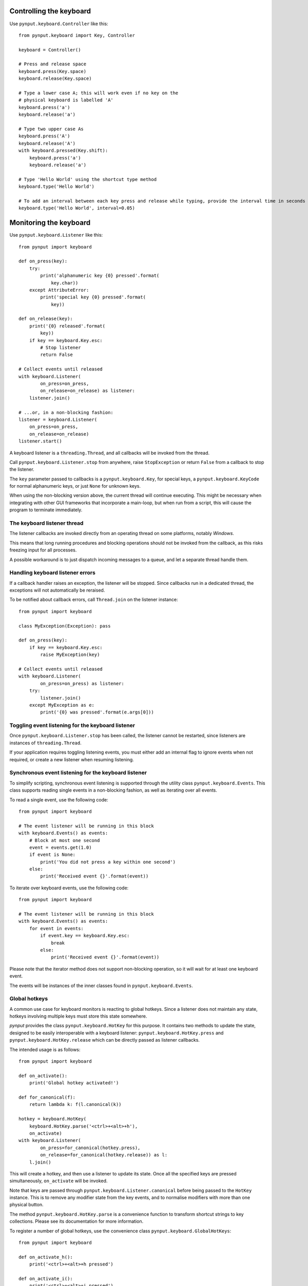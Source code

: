 Controlling the keyboard
------------------------

Use ``pynput.keyboard.Controller`` like this::

    from pynput.keyboard import Key, Controller

    keyboard = Controller()

    # Press and release space
    keyboard.press(Key.space)
    keyboard.release(Key.space)

    # Type a lower case A; this will work even if no key on the
    # physical keyboard is labelled 'A'
    keyboard.press('a')
    keyboard.release('a')

    # Type two upper case As
    keyboard.press('A')
    keyboard.release('A')
    with keyboard.pressed(Key.shift):
        keyboard.press('a')
        keyboard.release('a')

    # Type 'Hello World' using the shortcut type method
    keyboard.type('Hello World')

    # To add an interval between each key press and release while typing, provide the interval time in seconds like this
    keyboard.type('Hello World', interval=0.05)


Monitoring the keyboard
-----------------------

Use ``pynput.keyboard.Listener`` like this::

    from pynput import keyboard

    def on_press(key):
        try:
            print('alphanumeric key {0} pressed'.format(
                key.char))
        except AttributeError:
            print('special key {0} pressed'.format(
                key))

    def on_release(key):
        print('{0} released'.format(
            key))
        if key == keyboard.Key.esc:
            # Stop listener
            return False

    # Collect events until released
    with keyboard.Listener(
            on_press=on_press,
            on_release=on_release) as listener:
        listener.join()

    # ...or, in a non-blocking fashion:
    listener = keyboard.Listener(
        on_press=on_press,
        on_release=on_release)
    listener.start()

A keyboard listener is a ``threading.Thread``, and all callbacks will be
invoked from the thread.

Call ``pynput.keyboard.Listener.stop`` from anywhere, raise ``StopException``
or return ``False`` from a callback to stop the listener.

The ``key`` parameter passed to callbacks is a ``pynput.keyboard.Key``, for
special keys, a ``pynput.keyboard.KeyCode`` for normal alphanumeric keys, or
just ``None`` for unknown keys.

When using the non-blocking version above, the current thread will continue
executing. This might be necessary when integrating with other GUI frameworks
that incorporate a main-loop, but when run from a script, this will cause the
program to terminate immediately.


The keyboard listener thread
~~~~~~~~~~~~~~~~~~~~~~~~~~~~

The listener callbacks are invoked directly from an operating thread on some
platforms, notably *Windows*.

This means that long running procedures and blocking operations should not be
invoked from the callback, as this risks freezing input for all processes.

A possible workaround is to just dispatch incoming messages to a queue, and let
a separate thread handle them.


Handling keyboard listener errors
~~~~~~~~~~~~~~~~~~~~~~~~~~~~~~~~~

If a callback handler raises an exception, the listener will be stopped. Since
callbacks run in a dedicated thread, the exceptions will not automatically be
reraised.

To be notified about callback errors, call ``Thread.join`` on the listener
instance::

    from pynput import keyboard

    class MyException(Exception): pass

    def on_press(key):
        if key == keyboard.Key.esc:
            raise MyException(key)

    # Collect events until released
    with keyboard.Listener(
            on_press=on_press) as listener:
        try:
            listener.join()
        except MyException as e:
            print('{0} was pressed'.format(e.args[0]))


Toggling event listening for the keyboard listener
~~~~~~~~~~~~~~~~~~~~~~~~~~~~~~~~~~~~~~~~~~~~~~~~~~

Once ``pynput.keyboard.Listener.stop`` has been called, the listener cannot be
restarted, since listeners are instances of ``threading.Thread``.

If your application requires toggling listening events, you must either add an
internal flag to ignore events when not required, or create a new listener when
resuming listening.


Synchronous event listening for the keyboard listener
~~~~~~~~~~~~~~~~~~~~~~~~~~~~~~~~~~~~~~~~~~~~~~~~~~~~~

To simplify scripting, synchronous event listening is supported through the
utility class ``pynput.keyboard.Events``. This class supports reading single
events in a non-blocking fashion, as well as iterating over all events.

To read a single event, use the following code::

    from pynput import keyboard

    # The event listener will be running in this block
    with keyboard.Events() as events:
        # Block at most one second
        event = events.get(1.0)
        if event is None:
            print('You did not press a key within one second')
        else:
            print('Received event {}'.format(event))

To iterate over keyboard events, use the following code::

    from pynput import keyboard

    # The event listener will be running in this block
    with keyboard.Events() as events:
        for event in events:
            if event.key == keyboard.Key.esc:
                break
            else:
                print('Received event {}'.format(event))

Please note that the iterator method does not support non-blocking operation,
so it will wait for at least one keyboard event.

The events will be instances of the inner classes found in
``pynput.keyboard.Events``.


Global hotkeys
~~~~~~~~~~~~~~

A common use case for keyboard monitors is reacting to global hotkeys. Since a
listener does not maintain any state, hotkeys involving multiple keys must
store this state somewhere.

*pynput* provides the class ``pynput.keyboard.HotKey`` for this purpose. It
contains two methods to update the state, designed to be easily interoperable
with a keyboard listener: ``pynput.keyboard.HotKey.press`` and
``pynput.keyboard.HotKey.release`` which can be directly passed as listener
callbacks.

The intended usage is as follows::

    from pynput import keyboard

    def on_activate():
        print('Global hotkey activated!')

    def for_canonical(f):
        return lambda k: f(l.canonical(k))

    hotkey = keyboard.HotKey(
        keyboard.HotKey.parse('<ctrl>+<alt>+h'),
        on_activate)
    with keyboard.Listener(
            on_press=for_canonical(hotkey.press),
            on_release=for_canonical(hotkey.release)) as l:
        l.join()

This will create a hotkey, and then use a listener to update its state. Once
all the specified keys are pressed simultaneously, ``on_activate`` will be
invoked.

Note that keys are passed through ``pynput.keyboard.Listener.canonical`` before
being passed to the ``HotKey`` instance. This is to remove any modifier state
from the key events, and to normalise modifiers with more than one physical
button.

The method ``pynput.keyboard.HotKey.parse`` is a convenience function to
transform shortcut strings to key collections. Please see its documentation for
more information.

To register a number of global hotkeys, use the convenience class
``pynput.keyboard.GlobalHotKeys``::

    from pynput import keyboard

    def on_activate_h():
        print('<ctrl>+<alt>+h pressed')

    def on_activate_i():
        print('<ctrl>+<alt>+i pressed')

    with keyboard.GlobalHotKeys({
            '<ctrl>+<alt>+h': on_activate_h,
            '<ctrl>+<alt>+i': on_activate_i}) as h:
        h.join()
